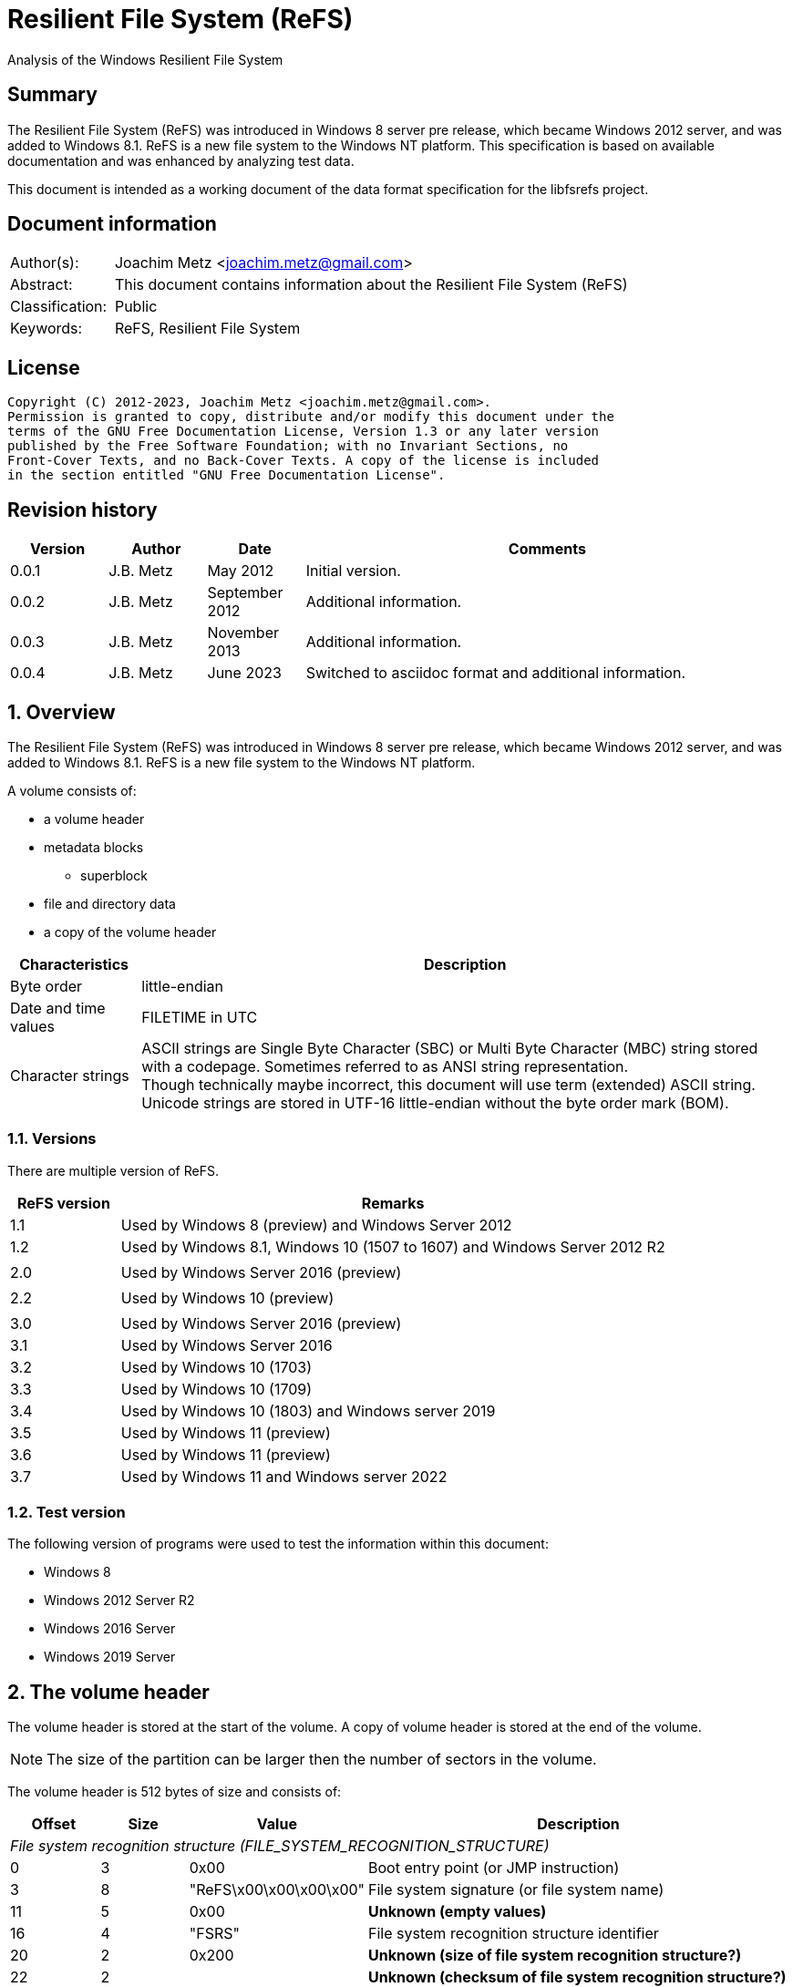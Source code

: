 = Resilient File System (ReFS)
Analysis of the Windows Resilient File System

:toc:
:toclevels: 4

:numbered!:
[abstract]
== Summary

The Resilient File System (ReFS) was introduced in Windows 8 server pre release,
which became Windows 2012 server, and was added to Windows 8.1. ReFS is a new
file system to the Windows NT platform. This specification is based on available
documentation and was enhanced by analyzing test data.

This document is intended as a working document of the data format specification
for the libfsrefs project.

[preface]
== Document information

[cols="1,5"]
|===
| Author(s): | Joachim Metz <joachim.metz@gmail.com>
| Abstract: | This document contains information about the Resilient File System (ReFS)
| Classification: | Public
| Keywords: | ReFS, Resilient File System
|===

[preface]
== License

....
Copyright (C) 2012-2023, Joachim Metz <joachim.metz@gmail.com>.
Permission is granted to copy, distribute and/or modify this document under the
terms of the GNU Free Documentation License, Version 1.3 or any later version
published by the Free Software Foundation; with no Invariant Sections, no
Front-Cover Texts, and no Back-Cover Texts. A copy of the license is included
in the section entitled "GNU Free Documentation License".
....

[preface]
== Revision history

[cols="1,1,1,5",options="header"]
|===
| Version | Author | Date | Comments
| 0.0.1 | J.B. Metz | May 2012 | Initial version.
| 0.0.2 | J.B. Metz | September 2012 | Additional information.
| 0.0.3 | J.B. Metz | November 2013 | Additional information.
| 0.0.4 | J.B. Metz | June 2023 | Switched to asciidoc format and additional information.
|===

:numbered:
== Overview

The Resilient File System (ReFS) was introduced in Windows 8 server pre release,
which became Windows 2012 server, and was added to Windows 8.1. ReFS is a new
file system to the Windows NT platform.

A volume consists of:

* a volume header
* metadata blocks
** superblock
* file and directory data
* a copy of the volume header

[cols="1,5",options="header"]
|===
| Characteristics | Description
| Byte order | little-endian
| Date and time values | FILETIME in UTC
| Character strings | ASCII strings are Single Byte Character (SBC) or Multi Byte Character (MBC) string stored with a codepage. Sometimes referred to as ANSI string representation. +
Though technically maybe incorrect, this document will use term (extended) ASCII string. +
Unicode strings are stored in UTF-16 little-endian without the byte order mark (BOM).
|===

=== Versions

There are multiple version of ReFS.

[cols="1,5",options="header"]
|===
| ReFS version | Remarks
| 1.1 | Used by Windows 8 (preview) and Windows Server 2012
| 1.2 | Used by Windows 8.1, Windows 10 (1507 to 1607) and Windows Server 2012 R2
| |
| 2.0 | Used by Windows Server 2016 (preview)
| |
| 2.2 | Used by Windows 10 (preview)
| |
| 3.0 | Used by Windows Server 2016 (preview)
| 3.1 | Used by Windows Server 2016
| 3.2 | Used by Windows 10 (1703)
| 3.3 | Used by Windows 10 (1709)
| 3.4 | Used by Windows 10 (1803) and Windows server 2019
| 3.5 | Used by Windows 11 (preview)
| 3.6 | Used by Windows 11 (preview)
| 3.7 | Used by Windows 11 and Windows server 2022
|===

=== Test version

The following version of programs were used to test the information within this
document:

* Windows 8
* Windows 2012 Server R2
* Windows 2016 Server
* Windows 2019 Server

== The volume header

The volume header is stored at the start of the volume. A copy of volume header
is stored at the end of the volume.

[NOTE]
The size of the partition can be larger then the number of sectors in the
volume.

The volume header is 512 bytes of size and consists of:

[cols="1,1,1,5",options="header"]
|===
| Offset | Size | Value | Description
4+| _File system recognition structure (FILE_SYSTEM_RECOGNITION_STRUCTURE)_
| 0 | 3 | 0x00 | Boot entry point (or JMP instruction)
| 3 | 8 | "ReFS\x00\x00\x00\x00" | File system signature (or file system name)
| 11 | 5 | 0x00 | [yellow-background]*Unknown (empty values)*
| 16 | 4 | "FSRS" | File system recognition structure identifier
| 20 | 2 | 0x200 | [yellow-background]*Unknown (size of file system recognition structure?)*
| 22 | 2 | | [yellow-background]*Unknown (checksum of file system recognition structure?)*
4+|
| 24 | 8 | | Number of sectors
| 32 | 4 | | Sector size
| 36 | 4 | | Sectors per cluster block (allocation unit)
| 40 | 1 | | Major format version
| 41 | 1 | | Minor format version
| 42 | 2 | 0x00 | [yellow-background]*Unknown (flags?)*
| 44 | 4 | | [yellow-background]*Unknown*
| 48 | 8 | 0x00 | [yellow-background]*Unknown (empty values)*
| 56 | 8 | | Volume serial number
| 64 | 8 | | Container (or band size)
| 72 | 440 | 0x00 | [yellow-background]*Unknown (empty values)*
|===

Seen 4096 and 65536 as supported allocation unit byte sizes.

[NOTE]
Note the container size has been first observed in format version 3.4, in previous format versions such as 3.1, which has containers, this value is 0.

== Metadata

Metadata is stored in one or more blocks (or pages).

There are multiple levels of metadata:

[cols="1,1,5",options="header"]
|===
| Level | Block signature | Description
| 0 | "SUPB" | Superblock
| 1 | "CHKP" | Checkpoint
| 2+ | "MSB+" | Ministore tree (B+-tree)
|===

[yellow-background]*TODO: is the metadata block referred to as synchronous ministore (SMS) by Microsoft?*

=== [[metadata_block_header]]Metadata block header

==== Metadata block header - format version 1

The format version 1 metadata block header is 48 bytes of size and consists of:

[cols="1,1,1,5",options="header"]
|===
| Offset | Size | Value | Description
| 0 | 8 | | Block number +
The block number is relative from the start of the volume
| 8 | 8 | | [yellow-background]*Unknown (sequence number?)*
| 16 | 8 | 0x00 | [yellow-background]*Unknown (empty values)*
| 24 | 8 | | [yellow-background]*Unknown*
| 32 | 8 | 0x01 | [yellow-background]*Unknown (flags or level?)*
| 40 | 8 | 0x00 | [yellow-background]*Unknown (empty values)*
|===

[yellow-background]*TODO: It seems that the data in bytes 8 – 23 is used as an identifier. Level 3 table contains an identifier that matches the data in the corresponding level 4 block.*

==== Metadata block header - format version 3

The format version 3 metadata block header is 80 bytes of size and consists of:

[cols="1,1,1,5",options="header"]
|===
| Offset | Size | Value | Description
| 0 | 4 | | Signature
| 4 | 4 | 2 | [yellow-background]*Unknown*
| 8 | 4 | 0x00 | [yellow-background]*Unknown (empty values)*
| 12 | 4 | | [yellow-background]*Unknown (volume signature?)*
| 16 | 8 | | [yellow-background]*Unknown (virtual allocator clock?)*
| 24 | 8 | | [yellow-background]*Unknown (tree update clock?)*
| 32 | 8 | | First block number
| 40 | 8 | | Second block number
| 48 | 8 | | Third block number
| 56 | 8 | | Fourth block number
| 64 | 8 | | [yellow-background]*Unknown (table identifier upper 64-bit?)*
| 72 | 8 | | [yellow-background]*Unknown (table identifier lower 64-bit?)*
|===

[NOTE]
In format version 3 the metadata can span multiple metadata blocks.

=== [[metadata_block_reference]]Metadata block reference

==== Metadata block reference - format version 1

The format version 1 metadata block reference is 24 bytes of size and
consists of:

[cols="1,1,1,5",options="header"]
|===
| Offset | Size | Value | Description
| 0 | 8 | | Block number
4+| _Checkum descriptor_
| 8 | 2 | 0x00 | [yellow-background]*Unknown (empty values)*
| 10 | 1 | | Checksum type
| 11 | 1 | | Checksum data offset +
The offset is relative to the start of the checksum descriptor
| 12 | 2 | | Checksum data size
| 14 | 2 | 0x00 | [yellow-background]*Unknown (empty values)*
| 16 | 8 | | Checksum data
|===

==== Metadata block reference - format version 3

The format version 3 metadata block reference is 48 bytes of size and
consists of:

[cols="1,1,1,5",options="header"]
|===
| Offset | Size | Value | Description
| 0 | 8 | | First block number
| 8 | 8 | | Second block number
| 16 | 8 | | Third block number
| 24 | 8 | | Fourth block number
4+| _Checkum descriptor_
| 32 | 2 | 0x00 | [yellow-background]*Unknown (empty values)*
| 34 | 1 | | Checksum type
| 35 | 1 | | Checksum data offset +
The offset is relative to the start of the checksum descriptor
| 36 | 2 | | Checksum data size
| 38 | 2 | 0x00 | [yellow-background]*Unknown (empty values)*
| 40 | 8 | | Checksum data
|===

==== Checksum type

[cols="1,1,5",options="header"]
|===
| Value | Identifier | Description
| 1 | | CRC32-C
| 2 | | CRC64-ECMA-182 +
Checksum data size is 8 bytes
|===

== Superblock (level 0) metadata

The superblock metadata consists of:

* <<metadata_block_header,Metadata block header>>
* Superblock
* Checkpoint references data
* Self <<metadata_block_reference,metadata block reference>>

=== Superblock

The superblock is 48 bytes of size and consists of:

[cols="1,1,1,5",options="header"]
|===
| Offset | Size | Value | Description
| 0 | 16 | | Volume identifier
| 16 | 8 | 0x00 | [yellow-background]*Unknown (empty values)*
| 24 | 8 | | [yellow-background]*Unknown (sequence number?)*
| 32 | 4 | | Checkpoint references data offset +
The offset is relative to the start of the metadata block
| 36 | 4 | 2 | [yellow-background]*Unknown (number of checkpoint metadata block numbers?)*
| 40 | 4 | | Self (block) reference data offset +
The offset is relative to the start of the metadata block
| 44 | 4 | | Self (block) reference data size
|===

=== Checkpoint references data

The checkpoint references data is variable of size and consists of:

[cols="1,1,1,5",options="header"]
|===
| Offset | Size | Value | Description
| 0 | number of entries x 8 | | Checkpoint metadata block number
|===

== Checkpoint (level 1) metadata

The checkpoint metadata consists of:

* <<metadata_block_header,Metadata block header>>
* Superblock
* Checkpoint header
* Checkpoint trailer
* Self <<metadata_block_reference,metadata block reference>
* Ministore tree <<metadata_block_reference,metadata block references>>

=== Checkpoint header

The checkpoint header is 16 bytes of size and consists of:

[cols="1,1,1,5",options="header"]
|===
| Offset | Size | Value | Description
| 0 | 4 | 0x00 | [yellow-background]*Unknown (empty values)*
| 4 | 2 | | Major format version
| 6 | 2 | | Minor format version
| 8 | 4 | | Self (block) reference data offset +
The offset is relative to the start of the metadata block
| 12 | 4 | | Self (block) reference data size
|===

=== Checkpoint trailer

==== Checkpoint trailer - format version 1

The format version 1 checkpoint trailer is variable of size and consists of:

[cols="1,1,1,5",options="header"]
|===
| Offset | Size | Value | Description
| 0 | 8 | | [yellow-background]*Unknown (sequence number?)*
| 8 | 4 | | [yellow-background]*Unknown (checkpoint data size?)*
| 12 | 4 | | [yellow-background]*Unknown (seen: 32)*
| 16 | 8 | | [yellow-background]*Unknown*
| 24 | 4 | | Number of offsets
| 28 | number of offset x 4 | | Array of offsets +
The offset is relative to the start of the metadata block
| ... | ... | 0x00 | [yellow-background]*Unknown (empty values)*
|===

==== Checkpoint trailer - format version 3

The format version 3 checkpoint trailer is variable of size and consists of:

[cols="1,1,1,5",options="header"]
|===
| Offset | Size | Value | Description
| 0 | 8 | | [yellow-background]*Unknown (sequence number or checkpoint clock?)*
| 8 | 8 | | [yellow-background]*Unknown (virtual allocator clock?)*
| 16 | 4 | | [yellow-background]*Unknown (oldest log record?)*
| 20 | 4 | | [yellow-background]*Unknown*
| 24 | 8 | | [yellow-background]*Unknown*
| 32 | 8 | | [yellow-background]*Unknown*
| 40 | 4 | | [yellow-background]*Unknown (checkpoint data size?)*
| 44 | 4 | | [yellow-background]*Unknown (seen: 32)*
| 48 | 4 | | Number of offsets
| 52 | number of offset x 4 | | Array of offsets +
The offset is relative to the start of the metadata block
| ... | ... | 0x00 | [yellow-background]*Unknown (empty values)*
|===

=== Ministore tree block references

[cols="1,1,5",options="header"]
|===
| Index | Identifier | Description
| 0 | | Objects tree
| 1 | | Medium allocator tree
| 2 | | Container allocator tree
| 3 | | Schema tree
| 4 | | Parent-child relationship tree
| 5 | | Copy of object tree
| 6 | | Block reference count tree
3+| _Seen in format version 3_
| 7 | | Container tree
| 8 | | Copy of container tree
| 9 | | Copy of schema tree
| 10 | | Container index tree
| 11 | | Integrity state tree
| 12 | | Small allocator tree
|===

== [[ministore_tree]]Ministore tree (level 2+) metadata

The ministore tree metadata consists of:

* <<metadata_block_header,Metadata block header>>
* Node header offset
* Optional tree header
* Optional [yellow-background]*unknown data (remnant data?)*
* Node header
* Node records
* Unused
* Node record offsets

[NOTE]
Note that in format version 3 the upper 16-bit of the record offsets is set
to 0xffff.

=== Node header offset

The node header offset is 4 bytes in size and consists of:

[cols="1,1,1,5",options="header"]
|===
| Offset | Size | Value | Description
| 0 | 4 | | Node header offset +
The offset is relative to the start of the node header offset
|===

=== Tree header

The tree header is 36 bytes in size and consists of:

[cols="1,1,1,5",options="header"]
|===
| Offset | Size | Value | Description
| 0 | 2 | 40 | [yellow-background]*Unknown (unknown data offset)* +
The offset is relative to the start of the node header offset
| 2 | 2 | | [yellow-background]*Unknown*
| 4 | 4 | | [yellow-background]*Unknown*
| 8 | 4 | | [yellow-background]*Unknown*
| 12 | 4 | | [yellow-background]*Unknown*
| 16 | 4 | | [yellow-background]*Unknown*
| 20 | 4 | | [yellow-background]*Unknown*
| 24 | 4 | | [yellow-background]*Unknown*
| 28 | 4 | | [yellow-background]*Unknown*
| 32 | 4 | | Number of leaf values
|===

=== Node header

The node header is 32 bytes of size and consists of:

[cols="1,1,1,5",options="header"]
|===
| Offset | Size | Value | Description
| 0 | 4 | | Data area start offset +
The offset is relative to the start of the node header
| 4 | 4 | | Data area end offset +
The offset is relative to the start of the node header
| 8 | 4 | | Unused data size
| 12 | 1 | | Node level, where 0 is the root level
| 13 | 1 | | Node type flags
| 14 | 2 | | [yellow-background]*Unknown (empty values)*
| 16 | 4 | | Record offsets start offset +
The offset is relative to the start of the node information entry
| 20 | 4 | | Number of record offsets
| 24 | 4 | | Record offsets end offset +
The offset is relative to the start of the node information entry or 0 if not set
| 28 | 4 | | [yellow-background]*Unknown (empty values)*
|===

==== Node type flags

[cols="1,1,5",options="header"]
|===
| Value | Identifier | Description
| 0x01 | | Is branch (or inner) node
| 0x02 | | Is root node
| 0x04 | | Is stream node
|===

=== Node record

The node record is variable of size and consists of:

[cols="1,1,1,5",options="header"]
|===
| Offset | Size | Value | Description
| 0 | 4 | | Node record size +
Includes the 4 bytes of the size value
| 4 | 2 | | Key data offset +
The offset is relative to the start of the node record
| 6 | 2 | | Key data size
| 8 | 2 | | Flags +
See section: <<node_record_flags,Node record flags>>
| 10 | 2 | | Value data offset +
The offset is relative to the start of the node record
| 12 | 2 | | Value data size
|===

==== [[node_record_flags]]Node record flags

[cols="1,1,5",options="header"]
|===
| Value | Identifier | Description
| 0x0002 | | [yellow-background]*Unknown (No key data?)*
| 0x0004 | | [yellow-background]*Unknown (Is unallocated (free)?)*
| 0x0008 | | Value data contains an embedded Ministore node
| | |
| 0x0040 | | [yellow-background]*Unknown (Is stream record?)*
|===

==== Branch node record

The key of a branch node contains key of the largest value of the corresponding sub node.

The value of a branch node contains a <<metadata_block_reference,metadata block reference>>
of the corresponding sub node.

== Objects tree

The objects tree is a <<ministore_tree,Ministore B+-tree>> that contains
object records.

=== Object record

An object record consists of:

* key, containing an <<object_identifiers,object identifier>>
* value, containing a <<metadata_block_reference,metadata block reference>> that reference the corresponding object <<ministore_tree,Ministore B+-tree>>

==== Object record key

The object record key is 16 bytes in size and consists of:

[cols="1,1,1,5",options="header"]
|===
| Offset | Size | Value | Description
| 0 | 8 | | [yellow-background]*Unknown (empty values)*
| 8 | 8 | | Object identifier +
See section: <<object_identifiers,object identifiers>>
|===

==== Object record value - format version 1

The format version 1 object record value is 48 bytes in size and consists of:

[cols="1,1,1,5",options="header"]
|===
| Offset | Size | Value | Description
| 0 | 24 | | Block reference +
See section: <<metadata_block_reference,metadata block reference>>
| 24 | 8 | | [yellow-background]*Unknown*
| 32 | 4 | | [yellow-background]*Unknown*
| 36 | 4 | | [yellow-background]*Unknown*
| 40 | 8 | | [yellow-background]*Unknown (related object identifier?)*
|===

===== Object record value - format version 3

The format version 3 object record value is variable in size and consists of:

[cols="1,1,1,5",options="header"]
|===
| Offset | Size | Value | Description
| 0 | 8 | | [yellow-background]*Unknown*
| 8 | 4 | | [yellow-background]*Unknown*
| 12 | 4 | | [yellow-background]*Unknown (size of block reference data?)*
| 16 | 4 | | [yellow-background]*Unknown (size of used record data?)*
| 20 | 4 | | [yellow-background]*Unknown*
| 24 | 4 | | [yellow-background]*Unknown*
| 28 | 4 | | [yellow-background]*Unknown*
| 32 | 48 | | Block reference +
See section: <<metadata_block_reference,metadata block reference>>
| ... | ... | | [yellow-background]*Unknown (remnant data?)*
|===

===== [[object_identifiers]]Object identifiers

[cols="1,1,5",options="header"]
|===
| Value | Identifier | Description
| 0x00000007 | | Upcase object +
Introduced in format version 3?
| 0x00000008 | | Copy of Upcase object +
Introduced in format version 3?
| 0x00000009 | | Logfile information object +
Introduced in format version 3?
| 0x0000000a | | Copy of logfile information object +
Introduced in format version 3?
| | |
| 0x0000000d | | Trash stream object +
Introduced in format version 3?
| | |
| 0x00000500 | | <<volume_information_object,Volume information object>>
| 0x00000501 | | Copy of volume information object +
Introduced in format version 3?
| | |
| 0x00000520 | | <<file_system_information_object,File system information object>>
| | |
| 0x00000530 | |
| | |
| 0x00000540 | | +
Introduced in format version 3?
| 0x00000541 | | +
Introduced in format version 3?
| | |
| 0x00000600 | REFS_ROOT_DIRECTORY_ID | <<directory_object,Root directory object>>
| | |
| 0x00000701 | REFS_OBJECT_UNKNOWN_3 | <<directory_object,Directory object>> +
Values 0x00000700 and above are used for sub directories.
|===

== Container tree

The container tree is a <<ministore_tree,Ministore B+-tree>> that contains
container records.

[NOTE]
Note that the container tree has only been observed with format version 3.

=== Container record

A container record consists of:

* key, containing the container (or band) identifier
* value, containing information about the container

==== Container record key

The container record key is the first 16 bytes of the container record value.

==== Container record value

The container record value is 160 bytes in size and consists of:

[cols="1,1,1,5",options="header"]
|===
| Offset | Size | Value | Description
| 0 | 8 | | Container (or band) identifier
| 8 | 4 | | [yellow-background]*Unknown*
| 12 | 4 | | [yellow-background]*Unknown*
| 16 | 4 | | [yellow-background]*Unknown (flags?)*
| 20 | 4 | | [yellow-background]*Unknown*
| 24 | 8 | | [yellow-background]*Unknown*
| 32 | 8 | | [yellow-background]*Unknown (number of unused cluster blocks?)*
| 40 | 8 | | [yellow-background]*Unknown*
| 48 | 28 | | [yellow-background]*Unknown (empty values)*
| 76 | 4 | | [yellow-background]*Unknown*
| 80 | 64 | | [yellow-background]*Unknown (empty values)*
| 144 | 8 | | Cluster block number
| 152 | 8 | | Cluster size +
Contains the number of (cluster) blocks
|===

== [[directory_object]]Directory object

The directory object is a <<ministore_tree,Ministore B+-tree>> that contains
multiple directory records.

The format of the directory record value is dependent on the record type in
the directory record key.

=== Directory record key

The directory record key is variable in size and consists of:

[cols="1,1,1,5",options="header"]
|===
| Offset | Size | Value | Description
| 0 | 2 | | Record type
| 2 | ... | | Data
|===

==== Record types

[cols="1,1,5",options="header"]
|===
| Value | Identifier | Description
| 0x0010 | |
| 0x0020 | |
| 0x0030 | | Directory entry
|===

==== Directory record key (record type: 0x0010)

[cols="1,1,1,5",options="header"]
|===
| Offset | Size | Value | Description
| 0 | 2 | 0x0010 | Record type
| 2 | 2 | 0x0000 |
|===

==== Directory record key (record type: 0x0020)

[cols="1,1,1,5",options="header"]
|===
| Offset | Size | Value | Description
| 0 | 2 | 0x0020 | Record type
| 2 | 2 | 0x8000 |
| 4 | 4 | | [yellow-background]*Unknown (empty values?)*
| 8 | 8 | | Object identifier +
See section: <<object_identifiers,object identifiers>>
| 16 | 8 | | [yellow-background]*Unknown*
|===

==== Directory entry record key (record type: 0x0030)

The directory entry record key is variable in size and consists of:

[cols="1,1,1,5",options="header"]
|===
| Offset | Size | Value | Description
| 0 | 2 | 0x0030 | Record type
| 2 | 2 | | Directory entry type +
See section: <<directory_entry_types,Directory entry types>>
| 4 | ... | | Name +
Contains an UTF-16 little-endian without end-of-string character
|===

==== [[directory_entry_types]]Directory entry types

[cols="1,1,5",options="header"]
|===
| Value | Identifier | Description
| 0 | | File system metadata file
| 1 | | File +
See section: <<directory_entry_record_value_file,Directory entry record value - file>>
| 2 | | Directory +
See section: <<directory_entry_record_value_directory,Directory entry record value - directory>>
|===

=== [[directory_entry_record_value_directory]]Directory entry record value - directory

The directory type directory entry record value is 72 bytes in size and
consists of:

[cols="1,1,1,5",options="header"]
|===
| Offset | Size | Value | Description
| 0 | 8 | | Directory object identifier +
See section: <<object_identifiers,object identifiers>>
| 8 | 8 | | [yellow-background]*Unknown (part of the object identifier?)*
| 16 | 8 | | Creation date and time +
Contains a FILETIME
| 24 | 8 | | Last modification date and time +
(Also referred to as last written date and time) +
Contains a FILETIME
| 32 | 8 | | Metadata last modification date and time +
Contains a FILETIME
| 40 | 8 | | Last access date and time +
Contains a FILETIME
| 48 | 16 | | [yellow-background]*Unknown (empty values)*
| 64 | 4 | | File attribute flags
| 68 | 4 | | [yellow-background]*Unknown (empty values)*
|===

=== [[directory_entry_record_value_file]]Directory entry record value - file

The file type directory entry record value is variable in size and consists of
and embedded Ministore node. The variable data of the tree header is TODO bytes
in size and consists of:

[cols="1,1,1,5",options="header"]
|===
| Offset | Size | Value | Description
| 0 | 8 | | Creation date and time +
Contains a FILETIME
| 8 | 8 | | Last modification date and time +
(Also referred to as last written date and time) +
Contains a FILETIME
| 16 | 8 | | Metadata last modification date and time +
Contains a FILETIME
| 24 | 8 | | Last access date and time +
Contains a FILETIME
| 32 | 4 | | File attribute flags
| 36 | 4 | | [yellow-background]*Unknown*
| 52 | 4 | | Security descriptor identifier
| 56 | 4 | | [yellow-background]*Unknown*
| 60 | 4 | | [yellow-background]*Unknown*
| 64 | 4 | | [yellow-background]*Unknown*
| 68 | 4 | | [yellow-background]*Unknown*
| 72 | ... | | [yellow-background]*Unknown*
|===

== [[file_system_information_object]]File system information object

The file system information object is a <<ministore_tree,Ministore B+-tree>>
that contains a single file system information record.

=== File system information record key

The file system information record key is variable in size and consists of:

[cols="1,1,1,5",options="header"]
|===
| Offset | Size | Value | Description
| 0 | 2 | 0x30 | [yellow-background]*Unknown*
| 2 | 2 | 0x01 | [yellow-background]*Unknown*
| 4 | ... | "Volume Direct IO File" | String +
Contains an UTF-16 little-endian without end-of-string character
|===

=== File system information record value

The file system record value is TODO bytes in size and consists of:

[cols="1,1,1,5",options="header"]
|===
| Offset | Size | Value | Description
|===

[yellow-background]*TODO: describe*

== [[volume_information_object]]Volume information object

The volume information object is a <<ministore_tree,Ministore B+-tree>> that
contains multiple volume information records.

=== Volume information record key

The volume information record key is 8 bytes in size and consists of:

[cols="1,1,1,5",options="header"]
|===
| Offset | Size | Value | Description
| 0 | 8 | | Object identifier +
See section: <<object_identifiers,object identifiers>>
|===

[cols="1,1,5",options="header"]
|===
| Value | Identifier | Description
| 0x00000510 | | Volume name record +
Comparable to NTFS volume name attribute ($VOLUME_NAME)
| | |
| 0x00000520 | | [yellow-background]*TODO: describe*
| | |
| 0x00000530 | | [yellow-background]*TODO: describe*
| | |
| 0x00000540 | | [yellow-background]*TODO: describe*
|===

=== Volume name record value

The volume name record value is variable in size and consists of:

[cols="1,1,1,5",options="header"]
|===
| Offset | Size | Value | Description
| 0 | ... | | Volume name +
Contains an UTF-16 little-endian without end-of-string character
|===

:numbered!:
[appendix]
== References

`[BALLENTHIN12]`

[cols="1,5",options="header"]
|===
| Title: | The Microsoft ReFS On-Disk Layout
| Author(s): | Willi Ballenthin
| Date: | 2012
| URL: | http://www.williballenthin.com/forensics/refs/index.html
|===

`[GREEN13]`

[cols="1,5",options="header"]
|===
| Title: | Resilient File System (ReFS) - Analysis of the File System found on Windows Server 2012 and Windows 8.1
| Author(s): | Paul K. Green
| Version: | 0.6
| Date: | September 2013
| URL: | https://docs.google.com/uc?export=download&id=0B7_P1Njdyx3hdnNtYlpVZ2taaU0
|===

`[PRADE19]`

[cols="1,5",options="header"]
|===
| Title: | Forensic Analysis of the Resilient File System (ReFS) Version 3.4
| Author(s): | Paul Prade, Tobias Groß, Andreas Dewald
| Date: | December 2019
| URL: | https://www.sciencedirect.com/science/article/pii/S266628172030010X
|===

`[MSDN]`

[cols="1,5",options="header"]
|===
| Title: | http://www.williballenthin.com/forensics/refs/index.html
| URL: | http://blogs.msdn.com/b/b8/archive/2012/01/16/building-the-next-generation-file-system-for-windows-refs.aspx
|===

[cols="1,5",options="header"]
|===
| Title: | FILE_SYSTEM_RECOGNITION_STRUCTURE structure
| URL: | https://learn.microsoft.com/en-us/windows/win32/fileio/file-system-recognition-structure
|===

`[WIKIPEDIA]`

[cols="1,5",options="header"]
|===
| Title: | Wikipedia: ReFS
| URL: | https://en.wikipedia.org/wiki/ReFS
|===

[appendix]
== GNU Free Documentation License

Version 1.3, 3 November 2008
Copyright © 2000, 2001, 2002, 2007, 2008 Free Software Foundation, Inc.
<http://fsf.org/>

Everyone is permitted to copy and distribute verbatim copies of this license
document, but changing it is not allowed.

=== 0. PREAMBLE

The purpose of this License is to make a manual, textbook, or other functional
and useful document "free" in the sense of freedom: to assure everyone the
effective freedom to copy and redistribute it, with or without modifying it,
either commercially or noncommercially. Secondarily, this License preserves for
the author and publisher a way to get credit for their work, while not being
considered responsible for modifications made by others.

This License is a kind of "copyleft", which means that derivative works of the
document must themselves be free in the same sense. It complements the GNU
General Public License, which is a copyleft license designed for free software.

We have designed this License in order to use it for manuals for free software,
because free software needs free documentation: a free program should come with
manuals providing the same freedoms that the software does. But this License is
not limited to software manuals; it can be used for any textual work,
regardless of subject matter or whether it is published as a printed book. We
recommend this License principally for works whose purpose is instruction or
reference.

=== 1. APPLICABILITY AND DEFINITIONS

This License applies to any manual or other work, in any medium, that contains
a notice placed by the copyright holder saying it can be distributed under the
terms of this License. Such a notice grants a world-wide, royalty-free license,
unlimited in duration, to use that work under the conditions stated herein. The
"Document", below, refers to any such manual or work. Any member of the public
is a licensee, and is addressed as "you". You accept the license if you copy,
modify or distribute the work in a way requiring permission under copyright law.

A "Modified Version" of the Document means any work containing the Document or
a portion of it, either copied verbatim, or with modifications and/or
translated into another language.

A "Secondary Section" is a named appendix or a front-matter section of the
Document that deals exclusively with the relationship of the publishers or
authors of the Document to the Document's overall subject (or to related
matters) and contains nothing that could fall directly within that overall
subject. (Thus, if the Document is in part a textbook of mathematics, a
Secondary Section may not explain any mathematics.) The relationship could be a
matter of historical connection with the subject or with related matters, or of
legal, commercial, philosophical, ethical or political position regarding them.

The "Invariant Sections" are certain Secondary Sections whose titles are
designated, as being those of Invariant Sections, in the notice that says that
the Document is released under this License. If a section does not fit the
above definition of Secondary then it is not allowed to be designated as
Invariant. The Document may contain zero Invariant Sections. If the Document
does not identify any Invariant Sections then there are none.

The "Cover Texts" are certain short passages of text that are listed, as
Front-Cover Texts or Back-Cover Texts, in the notice that says that the
Document is released under this License. A Front-Cover Text may be at most 5
words, and a Back-Cover Text may be at most 25 words.

A "Transparent" copy of the Document means a machine-readable copy, represented
in a format whose specification is available to the general public, that is
suitable for revising the document straightforwardly with generic text editors
or (for images composed of pixels) generic paint programs or (for drawings)
some widely available drawing editor, and that is suitable for input to text
formatters or for automatic translation to a variety of formats suitable for
input to text formatters. A copy made in an otherwise Transparent file format
whose markup, or absence of markup, has been arranged to thwart or discourage
subsequent modification by readers is not Transparent. An image format is not
Transparent if used for any substantial amount of text. A copy that is not
"Transparent" is called "Opaque".

Examples of suitable formats for Transparent copies include plain ASCII without
markup, Texinfo input format, LaTeX input format, SGML or XML using a publicly
available DTD, and standard-conforming simple HTML, PostScript or PDF designed
for human modification. Examples of transparent image formats include PNG, XCF
and JPG. Opaque formats include proprietary formats that can be read and edited
only by proprietary word processors, SGML or XML for which the DTD and/or
processing tools are not generally available, and the machine-generated HTML,
PostScript or PDF produced by some word processors for output purposes only.

The "Title Page" means, for a printed book, the title page itself, plus such
following pages as are needed to hold, legibly, the material this License
requires to appear in the title page. For works in formats which do not have
any title page as such, "Title Page" means the text near the most prominent
appearance of the work's title, preceding the beginning of the body of the text.

The "publisher" means any person or entity that distributes copies of the
Document to the public.

A section "Entitled XYZ" means a named subunit of the Document whose title
either is precisely XYZ or contains XYZ in parentheses following text that
translates XYZ in another language. (Here XYZ stands for a specific section
name mentioned below, such as "Acknowledgements", "Dedications",
"Endorsements", or "History".) To "Preserve the Title" of such a section when
you modify the Document means that it remains a section "Entitled XYZ"
according to this definition.

The Document may include Warranty Disclaimers next to the notice which states
that this License applies to the Document. These Warranty Disclaimers are
considered to be included by reference in this License, but only as regards
disclaiming warranties: any other implication that these Warranty Disclaimers
may have is void and has no effect on the meaning of this License.

=== 2. VERBATIM COPYING

You may copy and distribute the Document in any medium, either commercially or
noncommercially, provided that this License, the copyright notices, and the
license notice saying this License applies to the Document are reproduced in
all copies, and that you add no other conditions whatsoever to those of this
License. You may not use technical measures to obstruct or control the reading
or further copying of the copies you make or distribute. However, you may
accept compensation in exchange for copies. If you distribute a large enough
number of copies you must also follow the conditions in section 3.

You may also lend copies, under the same conditions stated above, and you may
publicly display copies.

=== 3. COPYING IN QUANTITY

If you publish printed copies (or copies in media that commonly have printed
covers) of the Document, numbering more than 100, and the Document's license
notice requires Cover Texts, you must enclose the copies in covers that carry,
clearly and legibly, all these Cover Texts: Front-Cover Texts on the front
cover, and Back-Cover Texts on the back cover. Both covers must also clearly
and legibly identify you as the publisher of these copies. The front cover must
present the full title with all words of the title equally prominent and
visible. You may add other material on the covers in addition. Copying with
changes limited to the covers, as long as they preserve the title of the
Document and satisfy these conditions, can be treated as verbatim copying in
other respects.

If the required texts for either cover are too voluminous to fit legibly, you
should put the first ones listed (as many as fit reasonably) on the actual
cover, and continue the rest onto adjacent pages.

If you publish or distribute Opaque copies of the Document numbering more than
100, you must either include a machine-readable Transparent copy along with
each Opaque copy, or state in or with each Opaque copy a computer-network
location from which the general network-using public has access to download
using public-standard network protocols a complete Transparent copy of the
Document, free of added material. If you use the latter option, you must take
reasonably prudent steps, when you begin distribution of Opaque copies in
quantity, to ensure that this Transparent copy will remain thus accessible at
the stated location until at least one year after the last time you distribute
an Opaque copy (directly or through your agents or retailers) of that edition
to the public.

It is requested, but not required, that you contact the authors of the Document
well before redistributing any large number of copies, to give them a chance to
provide you with an updated version of the Document.

=== 4. MODIFICATIONS

You may copy and distribute a Modified Version of the Document under the
conditions of sections 2 and 3 above, provided that you release the Modified
Version under precisely this License, with the Modified Version filling the
role of the Document, thus licensing distribution and modification of the
Modified Version to whoever possesses a copy of it. In addition, you must do
these things in the Modified Version:

A. Use in the Title Page (and on the covers, if any) a title distinct from that
of the Document, and from those of previous versions (which should, if there
were any, be listed in the History section of the Document). You may use the
same title as a previous version if the original publisher of that version
gives permission.

B. List on the Title Page, as authors, one or more persons or entities
responsible for authorship of the modifications in the Modified Version,
together with at least five of the principal authors of the Document (all of
its principal authors, if it has fewer than five), unless they release you from
this requirement.

C. State on the Title page the name of the publisher of the Modified Version,
as the publisher.

D. Preserve all the copyright notices of the Document.

E. Add an appropriate copyright notice for your modifications adjacent to the
other copyright notices.

F. Include, immediately after the copyright notices, a license notice giving
the public permission to use the Modified Version under the terms of this
License, in the form shown in the Addendum below.

G. Preserve in that license notice the full lists of Invariant Sections and
required Cover Texts given in the Document's license notice.

H. Include an unaltered copy of this License.

I. Preserve the section Entitled "History", Preserve its Title, and add to it
an item stating at least the title, year, new authors, and publisher of the
Modified Version as given on the Title Page. If there is no section Entitled
"History" in the Document, create one stating the title, year, authors, and
publisher of the Document as given on its Title Page, then add an item
describing the Modified Version as stated in the previous sentence.

J. Preserve the network location, if any, given in the Document for public
access to a Transparent copy of the Document, and likewise the network
locations given in the Document for previous versions it was based on. These
may be placed in the "History" section. You may omit a network location for a
work that was published at least four years before the Document itself, or if
the original publisher of the version it refers to gives permission.

K. For any section Entitled "Acknowledgements" or "Dedications", Preserve the
Title of the section, and preserve in the section all the substance and tone of
each of the contributor acknowledgements and/or dedications given therein.

L. Preserve all the Invariant Sections of the Document, unaltered in their text
and in their titles. Section numbers or the equivalent are not considered part
of the section titles.

M. Delete any section Entitled "Endorsements". Such a section may not be
included in the Modified Version.

N. Do not retitle any existing section to be Entitled "Endorsements" or to
conflict in title with any Invariant Section.

O. Preserve any Warranty Disclaimers.

If the Modified Version includes new front-matter sections or appendices that
qualify as Secondary Sections and contain no material copied from the Document,
you may at your option designate some or all of these sections as invariant. To
do this, add their titles to the list of Invariant Sections in the Modified
Version's license notice. These titles must be distinct from any other section
titles.

You may add a section Entitled "Endorsements", provided it contains nothing but
endorsements of your Modified Version by various parties—for example,
statements of peer review or that the text has been approved by an organization
as the authoritative definition of a standard.

You may add a passage of up to five words as a Front-Cover Text, and a passage
of up to 25 words as a Back-Cover Text, to the end of the list of Cover Texts
in the Modified Version. Only one passage of Front-Cover Text and one of
Back-Cover Text may be added by (or through arrangements made by) any one
entity. If the Document already includes a cover text for the same cover,
previously added by you or by arrangement made by the same entity you are
acting on behalf of, you may not add another; but you may replace the old one,
on explicit permission from the previous publisher that added the old one.

The author(s) and publisher(s) of the Document do not by this License give
permission to use their names for publicity for or to assert or imply
endorsement of any Modified Version.

=== 5. COMBINING DOCUMENTS

You may combine the Document with other documents released under this License,
under the terms defined in section 4 above for modified versions, provided that
you include in the combination all of the Invariant Sections of all of the
original documents, unmodified, and list them all as Invariant Sections of your
combined work in its license notice, and that you preserve all their Warranty
Disclaimers.

The combined work need only contain one copy of this License, and multiple
identical Invariant Sections may be replaced with a single copy. If there are
multiple Invariant Sections with the same name but different contents, make the
title of each such section unique by adding at the end of it, in parentheses,
the name of the original author or publisher of that section if known, or else
a unique number. Make the same adjustment to the section titles in the list of
Invariant Sections in the license notice of the combined work.

In the combination, you must combine any sections Entitled "History" in the
various original documents, forming one section Entitled "History"; likewise
combine any sections Entitled "Acknowledgements", and any sections Entitled
"Dedications". You must delete all sections Entitled "Endorsements".

=== 6. COLLECTIONS OF DOCUMENTS

You may make a collection consisting of the Document and other documents
released under this License, and replace the individual copies of this License
in the various documents with a single copy that is included in the collection,
provided that you follow the rules of this License for verbatim copying of each
of the documents in all other respects.

You may extract a single document from such a collection, and distribute it
individually under this License, provided you insert a copy of this License
into the extracted document, and follow this License in all other respects
regarding verbatim copying of that document.

=== 7. AGGREGATION WITH INDEPENDENT WORKS

A compilation of the Document or its derivatives with other separate and
independent documents or works, in or on a volume of a storage or distribution
medium, is called an "aggregate" if the copyright resulting from the
compilation is not used to limit the legal rights of the compilation's users
beyond what the individual works permit. When the Document is included in an
aggregate, this License does not apply to the other works in the aggregate
which are not themselves derivative works of the Document.

If the Cover Text requirement of section 3 is applicable to these copies of the
Document, then if the Document is less than one half of the entire aggregate,
the Document's Cover Texts may be placed on covers that bracket the Document
within the aggregate, or the electronic equivalent of covers if the Document is
in electronic form. Otherwise they must appear on printed covers that bracket
the whole aggregate.

=== 8. TRANSLATION

Translation is considered a kind of modification, so you may distribute
translations of the Document under the terms of section 4. Replacing Invariant
Sections with translations requires special permission from their copyright
holders, but you may include translations of some or all Invariant Sections in
addition to the original versions of these Invariant Sections. You may include
a translation of this License, and all the license notices in the Document, and
any Warranty Disclaimers, provided that you also include the original English
version of this License and the original versions of those notices and
disclaimers. In case of a disagreement between the translation and the original
version of this License or a notice or disclaimer, the original version will
prevail.

If a section in the Document is Entitled "Acknowledgements", "Dedications", or
"History", the requirement (section 4) to Preserve its Title (section 1) will
typically require changing the actual title.

=== 9. TERMINATION

You may not copy, modify, sublicense, or distribute the Document except as
expressly provided under this License. Any attempt otherwise to copy, modify,
sublicense, or distribute it is void, and will automatically terminate your
rights under this License.

However, if you cease all violation of this License, then your license from a
particular copyright holder is reinstated (a) provisionally, unless and until
the copyright holder explicitly and finally terminates your license, and (b)
permanently, if the copyright holder fails to notify you of the violation by
some reasonable means prior to 60 days after the cessation.

Moreover, your license from a particular copyright holder is reinstated
permanently if the copyright holder notifies you of the violation by some
reasonable means, this is the first time you have received notice of violation
of this License (for any work) from that copyright holder, and you cure the
violation prior to 30 days after your receipt of the notice.

Termination of your rights under this section does not terminate the licenses
of parties who have received copies or rights from you under this License. If
your rights have been terminated and not permanently reinstated, receipt of a
copy of some or all of the same material does not give you any rights to use it.

=== 10. FUTURE REVISIONS OF THIS LICENSE

The Free Software Foundation may publish new, revised versions of the GNU Free
Documentation License from time to time. Such new versions will be similar in
spirit to the present version, but may differ in detail to address new problems
or concerns. See http://www.gnu.org/copyleft/.

Each version of the License is given a distinguishing version number. If the
Document specifies that a particular numbered version of this License "or any
later version" applies to it, you have the option of following the terms and
conditions either of that specified version or of any later version that has
been published (not as a draft) by the Free Software Foundation. If the
Document does not specify a version number of this License, you may choose any
version ever published (not as a draft) by the Free Software Foundation. If the
Document specifies that a proxy can decide which future versions of this
License can be used, that proxy's public statement of acceptance of a version
permanently authorizes you to choose that version for the Document.

=== 11. RELICENSING

"Massive Multiauthor Collaboration Site" (or "MMC Site") means any World Wide
Web server that publishes copyrightable works and also provides prominent
facilities for anybody to edit those works. A public wiki that anybody can edit
is an example of such a server. A "Massive Multiauthor Collaboration" (or
"MMC") contained in the site means any set of copyrightable works thus
published on the MMC site.

"CC-BY-SA" means the Creative Commons Attribution-Share Alike 3.0 license
published by Creative Commons Corporation, a not-for-profit corporation with a
principal place of business in San Francisco, California, as well as future
copyleft versions of that license published by that same organization.

"Incorporate" means to publish or republish a Document, in whole or in part, as
part of another Document.

An MMC is "eligible for relicensing" if it is licensed under this License, and
if all works that were first published under this License somewhere other than
this MMC, and subsequently incorporated in whole or in part into the MMC, (1)
had no cover texts or invariant sections, and (2) were thus incorporated prior
to November 1, 2008.

The operator of an MMC Site may republish an MMC contained in the site under
CC-BY-SA on the same site at any time before August 1, 2009, provided the MMC
is eligible for relicensing.

